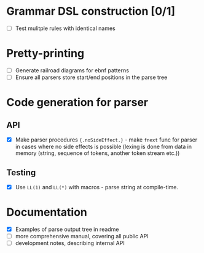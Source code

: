 * Grammar DSL construction [0/1]

- [ ] Test mulitple rules with identical names

* Pretty-printing

- [ ] Generate railroad diagrams for ebnf patterns
- [ ] Ensure all parsers store start/end positions in the parse tree

* Code generation for parser

** API

- [X] Make parser procedures ~{.noSideEffect.}~ - make ~fnext~ func
  for parser in cases where no side effects is possible (lexing is
  done from data in memory (string, sequence of tokens, another token
  stream etc.))

** Testing

- [X] Use ~LL(1)~ and ~LL(*)~ with macros - parse string at
  compile-time.

* Documentation

- [X] Examples of parse output tree in readme
- [ ] more comprehensive manual, covering all public API
- [ ] development notes, describing internal API
